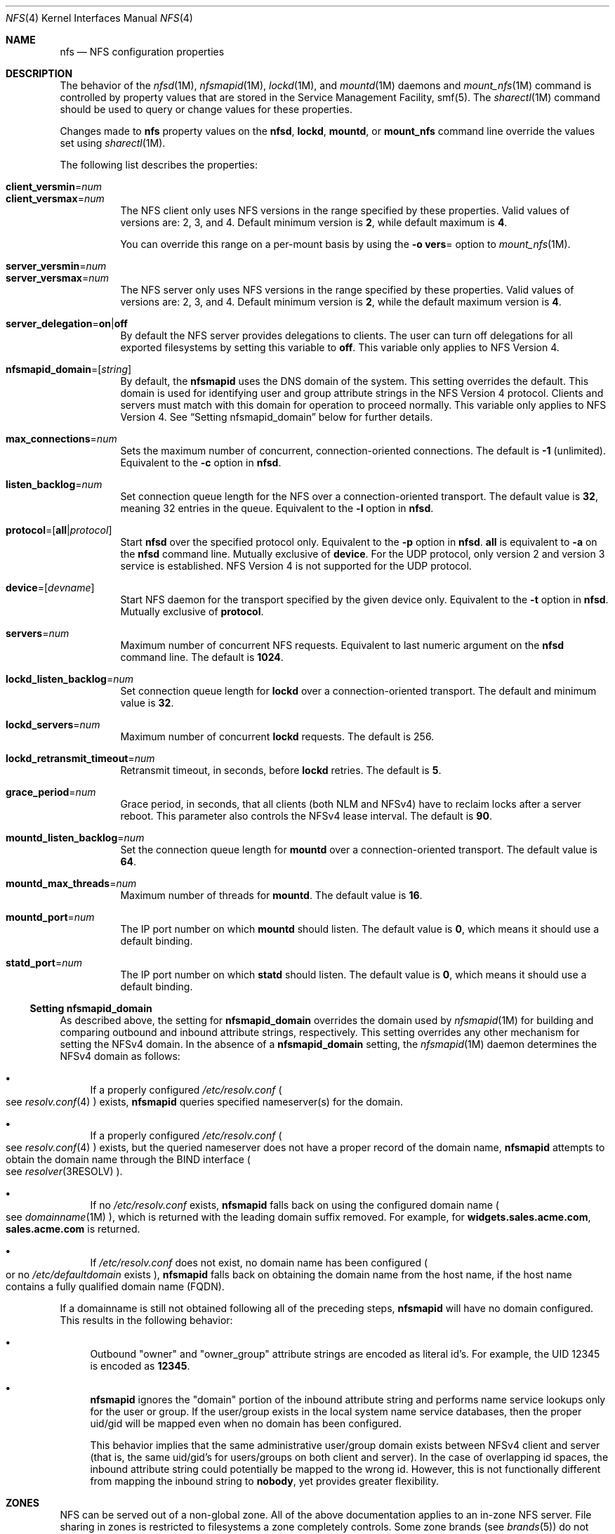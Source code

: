 .\"
.\" The contents of this file are subject to the terms of the
.\" Common Development and Distribution License (the "License").
.\" You may not use this file except in compliance with the License.
.\"
.\" You can obtain a copy of the license at usr/src/OPENSOLARIS.LICENSE
.\" or http://www.opensolaris.org/os/licensing.
.\" See the License for the specific language governing permissions
.\" and limitations under the License.
.\"
.\" When distributing Covered Code, include this CDDL HEADER in each
.\" file and include the License file at usr/src/OPENSOLARIS.LICENSE.
.\" If applicable, add the following below this CDDL HEADER, with the
.\" fields enclosed by brackets "[]" replaced with your own identifying
.\" information: Portions Copyright [yyyy] [name of copyright owner]
.\"
.\"
.\" Copyright 1989 AT&T
.\" Copyright (c) 2004, Sun Microsystems, Inc. All Rights Reserved.
.\" Copyright 2016 Nexenta Systems, Inc.
.\" Copyright 2020 Joyent, Inc.
.\"
.Dd December 28, 2020
.Dt NFS 4
.Os
.Sh NAME
.Nm nfs
.Nd NFS configuration properties
.Sh DESCRIPTION
The behavior of the
.Xr nfsd 1M ,
.Xr nfsmapid 1M ,
.Xr lockd 1M ,
and
.Xr mountd 1M
daemons and
.Xr mount_nfs 1M
command is controlled by property values that are stored in the Service
Management Facility, smf(5).
The
.Xr sharectl 1M
command should be used to query or change values for these properties.
.Pp
Changes made to
.Nm
property values on the
.Nm nfsd ,
.Nm lockd ,
.Nm mountd ,
or
.Nm mount_nfs
command line override the values set using
.Xr sharectl 1M .
.Pp
The following list describes the properties:
.Bl -tag -width Ds
.It Xo
.Sy client_versmin Ns = Ns Ar num
.br
.Sy client_versmax Ns = Ns Ar num
.Xc
The NFS client only uses NFS versions in the range specified by these
properties.
Valid values of versions are: 2, 3, and 4.
Default minimum version is
.Li 2 ,
while default maximum is
.Li 4 .
.Pp
You can override this range on a per-mount basis by using the
.Fl o Sy vers Ns =
option to
.Xr mount_nfs 1M .
.It Xo
.Sy server_versmin Ns = Ns Ar num
.br
.Sy server_versmax Ns = Ns Ar num
.Xc
The NFS server only uses NFS versions in the range specified by these
properties.
Valid values of versions are: 2, 3, and 4.
Default minimum version is
.Li 2 ,
while the default maximum version is
.Li 4 .
.It Sy server_delegation Ns = Ns Sy on Ns | Ns Sy off
By default the NFS server provides delegations to clients.
The user can turn off delegations for all exported filesystems by setting this
variable to
.Li off .
This variable only applies to NFS Version 4.
.It Sy nfsmapid_domain Ns = Ns Op Ar string
By default, the
.Nm nfsmapid
uses the DNS domain of the system.
This setting overrides the default.
This domain is used for identifying user and group attribute strings in the NFS
Version 4 protocol.
Clients and servers must match with this domain for operation to proceed
normally.
This variable only applies to NFS Version 4.
See
.Sx Setting nfsmapid_domain
below for further details.
.It Sy max_connections Ns = Ns Ar num
Sets the maximum number of concurrent, connection-oriented connections.
The default is
.Li -1
.Pq unlimited .
Equivalent to the
.Fl c
option in
.Nm nfsd .
.It Sy listen_backlog Ns = Ns Ar num
Set connection queue length for the NFS over a connection-oriented transport.
The default value is
.Li 32 ,
meaning 32 entries in the queue.
Equivalent to the
.Fl l
option in
.Nm nfsd .
.It Sy protocol Ns = Ns Op Sy all Ns | Ns Ar protocol
Start
.Nm nfsd
over the specified protocol only.
Equivalent to the
.Fl p
option in
.Nm nfsd .
.Sy all
is equivalent to
.Fl a
on the
.Nm nfsd
command line.
Mutually exclusive of
.Sy device .
For the UDP protocol, only version 2 and version 3 service is established.
NFS Version 4 is not supported for the UDP protocol.
.It Sy device Ns = Ns Op Ar devname
Start NFS daemon for the transport specified by the given device only.
Equivalent to the
.Fl t
option in
.Nm nfsd .
Mutually exclusive of
.Sy protocol .
.It Sy servers Ns = Ns Ar num
Maximum number of concurrent NFS requests.
Equivalent to last numeric argument on the
.Nm nfsd
command line.
The default is
.Li 1024 .
.It Sy lockd_listen_backlog Ns = Ns Ar num
Set connection queue length for
.Nm lockd
over a connection-oriented transport.
The default and minimum value is
.Li 32 .
.It Sy lockd_servers Ns = Ns Ar num
Maximum number of concurrent
.Nm lockd
requests.
The default is 256.
.It Sy lockd_retransmit_timeout Ns = Ns Ar num
Retransmit timeout, in seconds, before
.Nm lockd
retries.
The default is
.Li 5 .
.It Sy grace_period Ns = Ns Ar num
Grace period, in seconds, that all clients
.Pq both NLM and NFSv4
have to reclaim locks after a server reboot.
This parameter also controls the NFSv4 lease interval.
The default is
.Li 90 .
.It Sy mountd_listen_backlog Ns = Ns Ar num
Set the connection queue length for
.Nm mountd
over a connection-oriented transport.
The default value is
.Li 64 .
.It Sy mountd_max_threads Ns = Ns Ar num
Maximum number of threads for
.Nm mountd .
The default value is
.Li 16 .
.It Sy mountd_port Ns = Ns Ar num
The IP port number on which
.Nm mountd
should listen.
The default value is
.Li 0 ,
which means it should use a default binding.
.It Sy statd_port Ns = Ns Ar num
The IP port number on which
.Nm statd
should listen.
The default value is
.Li 0 ,
which means it should use a default binding.
.El
.Ss Setting nfsmapid_domain
As described above, the setting for
.Sy nfsmapid_domain
overrides the domain used by
.Xr nfsmapid 1M
for building and comparing outbound and inbound attribute strings, respectively.
This setting overrides any other mechanism for setting the NFSv4 domain.
In the absence of a
.Sy nfsmapid_domain
setting, the
.Xr nfsmapid 1M
daemon determines the NFSv4 domain as follows:
.Bl -bullet
.It
If a properly configured
.Pa /etc/resolv.conf
.Po see
.Xr resolv.conf 4
.Pc
exists,
.Nm nfsmapid
queries specified nameserver(s) for the domain.
.It
If a properly configured
.Pa /etc/resolv.conf
.Po see
.Xr resolv.conf 4
.Pc
exists, but the queried nameserver does not have a proper record of the domain
name,
.Nm nfsmapid
attempts to obtain the domain name through the BIND interface
.Po see
.Xr resolver 3RESOLV
.Pc .
.It
If no
.Pa /etc/resolv.conf
exists,
.Nm nfsmapid
falls back on using the configured domain name
.Po see
.Xr domainname 1M
.Pc ,
which is returned with the leading domain suffix removed.
For example, for
.Li widgets.sales.acme.com ,
.Li sales.acme.com
is returned.
.It
If
.Pa /etc/resolv.conf
does not exist, no domain name has been configured
.Po or no
.Pa /etc/defaultdomain
exists
.Pc ,
.Nm nfsmapid
falls back on obtaining the domain name from the host name, if the host name
contains a fully qualified domain name
.Pq FQDN .
.El
.Pp
If a domainname is still not obtained following all of the preceding steps,
.Nm nfsmapid
will have no domain configured.
This results in the following behavior:
.Bl -bullet
.It
Outbound
.Qq owner
and
.Qq owner_group
attribute strings are encoded as literal id's.
For example, the UID 12345 is encoded as
.Li 12345 .
.It
.Nm nfsmapid
ignores the
.Qq domain
portion of the inbound attribute string and performs name service lookups only
for the user or group.
If the user/group exists in the local system name service databases, then the
proper uid/gid will be mapped even when no domain has been configured.
.Pp
This behavior implies that the same administrative user/group domain exists
between NFSv4 client and server (that is, the same uid/gid's for users/groups
on both client and server).
In the case of overlapping id spaces, the inbound attribute string could
potentially be mapped to the wrong id.
However, this is not functionally different from mapping the inbound string to
.Sy nobody ,
yet provides greater flexibility.
.El
.Sh ZONES
NFS can be served out of a non-global zone.
All of the above documentation applies to an in-zone NFS server.
File sharing in zones is restricted to filesystems a zone completely controls.
Some zone brands (see
.Xr brands 5 )
do not give the zone's root its own filesystem, for example.
Delegated ZFS datasets to a zone are shareable, as well as lofs-remounted
directories.
The zone must have sys_nfs privileges; most brands grant this already.
.Sh SEE ALSO
.Xr lockd 1M ,
.Xr mount_nfs 1M ,
.Xr mountd 1M ,
.Xr nfsd 1M ,
.Xr nfsmapid 1M ,
.Xr sharectl 1M ,
.Xr brands 5 ,
.Xr smf 5 ,
.Xr zones 5
